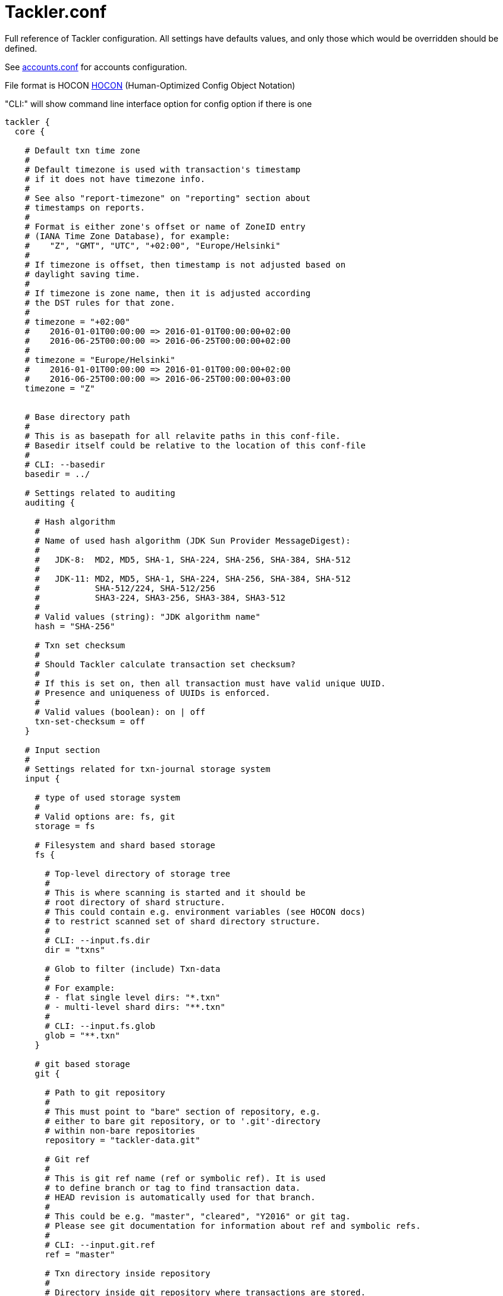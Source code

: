 = Tackler.conf
:page-date: 2019-03-29 00:00:00 Z
:page-last_modified_at: 2019-12-17 00:00:00 Z

Full reference of Tackler configuration. All settings have defaults 
values, and only those which would be overridden should be defined.

See xref:./accounts-conf.adoc[accounts.conf] for accounts configuration.

File format is HOCON
link:https://github.com/typesafehub/config/blob/master/HOCON.md[HOCON]
(Human-Optimized Config Object Notation)

"CLI:" will show command line interface option for config option if there is one

[source,hocon]
----
tackler {
  core {

    # Default txn time zone
    #
    # Default timezone is used with transaction's timestamp
    # if it does not have timezone info.
    #
    # See also "report-timezone" on "reporting" section about
    # timestamps on reports.
    #
    # Format is either zone's offset or name of ZoneID entry
    # (IANA Time Zone Database), for example:
    #    "Z", "GMT", "UTC", "+02:00", "Europe/Helsinki"
    #
    # If timezone is offset, then timestamp is not adjusted based on
    # daylight saving time.
    #
    # If timezone is zone name, then it is adjusted according
    # the DST rules for that zone.
    #
    # timezone = "+02:00"
    #    2016-01-01T00:00:00 => 2016-01-01T00:00:00+02:00
    #    2016-06-25T00:00:00 => 2016-06-25T00:00:00+02:00
    #
    # timezone = "Europe/Helsinki"
    #    2016-01-01T00:00:00 => 2016-01-01T00:00:00+02:00
    #    2016-06-25T00:00:00 => 2016-06-25T00:00:00+03:00
    timezone = "Z"


    # Base directory path
    #
    # This is as basepath for all relavite paths in this conf-file.
    # Basedir itself could be relative to the location of this conf-file
    #
    # CLI: --basedir
    basedir = ../

    # Settings related to auditing
    auditing {

      # Hash algorithm
      #
      # Name of used hash algorithm (JDK Sun Provider MessageDigest):
      #
      #   JDK-8:  MD2, MD5, SHA-1, SHA-224, SHA-256, SHA-384, SHA-512
      #
      #   JDK-11: MD2, MD5, SHA-1, SHA-224, SHA-256, SHA-384, SHA-512
      #           SHA-512/224, SHA-512/256
      #           SHA3-224, SHA3-256, SHA3-384, SHA3-512
      #
      # Valid values (string): "JDK algorithm name"
      hash = "SHA-256"

      # Txn set checksum
      #
      # Should Tackler calculate transaction set checksum?
      #
      # If this is set on, then all transaction must have valid unique UUID.
      # Presence and uniqueness of UUIDs is enforced.
      #
      # Valid values (boolean): on | off
      txn-set-checksum = off
    }

    # Input section
    #
    # Settings related for txn-journal storage system
    input {

      # type of used storage system
      #
      # Valid options are: fs, git
      storage = fs

      # Filesystem and shard based storage
      fs {

        # Top-level directory of storage tree
        #
        # This is where scanning is started and it should be
        # root directory of shard structure.
        # This could contain e.g. environment variables (see HOCON docs)
        # to restrict scanned set of shard directory structure.
        #
        # CLI: --input.fs.dir
        dir = "txns"

        # Glob to filter (include) Txn-data
        #
        # For example:
        # - flat single level dirs: "*.txn"
        # - multi-level shard dirs: "**.txn"
        #
        # CLI: --input.fs.glob
        glob = "**.txn"
      }

      # git based storage
      git {

        # Path to git repository
        #
        # This must point to "bare" section of repository, e.g.
        # either to bare git repository, or to '.git'-directory
        # within non-bare repositories
        repository = "tackler-data.git"

        # Git ref
        #
        # This is git ref name (ref or symbolic ref). It is used
        # to define branch or tag to find transaction data.
        # HEAD revision is automatically used for that branch.
        #
        # This could be e.g. "master", "cleared", "Y2016" or git tag.
        # Please see git documentation for information about ref and symbolic refs.
        #
        # CLI: --input.git.ref
        ref = "master"

        # Txn directory inside repository
        #
        # Directory inside git repository where transactions are stored.
        # This is filesystem path "inside repository" and working copy,
        # and it is relative to the top of repository (and working copy) root.
        #
        # CLI: --input.git.dir
        dir = "txns"

        # Suffix of file names which are processed as transactions.
        suffix = ".txn"
      }
    }

    # Generic reporting settings
    reporting {

      # Timezone setting for reports
      #
      # By default, dates, times and timestamps on reports
      # are displayed without any conversion, with zone info.
      #
      # If set, the 'report-timezone' sets timezone for all reports,
      # and all dates and timestamps are converted onto report's zone.
      # Also zone info is dropped from dates and timestamps.
      # Report will have information about used timezone, if this actived.
      #
      # Default is no time zone setting for reports
      # Valid values are: ZoneId or offset
      #   e.g. "Z", "GMT", "UTC", "+02:00", "Europe/Helsinki"
      //report-timezone = Europe/Helsinki

      # Settings for output scale of report output
      #
      # Scale is amount of decimals printed with values.
      # For example: value of 0.000123456 is printed with
      # scale.max = 6 as 0.000123
      # scale.max = 7 as 0.0001235
      # Used rounding mode is HALF_UP
      scale {
        # Minimum count of decimals to be printed always
        #
        # Can not be negative or bigger than max value
        min = 2

        # Maximum count of decimals to be printed
        #
        # Can not be negative or smaller than min value
        # In theory there is no practical upper limit for max value
        # There is a test for values with 30 digits and 128 decimals.
        max = 7
      }

      # Selection of reports to produce by default
      # Valid options are:
      #   "balance", "balance-group", "register"
      #
      # CLI: --reporting.reports "report1" "report2"
      # e.g. --reporting.reports balance register
      reports = ["balance", "balance-group", "register"]

      # Selection of exports to produce by default
      # Valid options are:
      #   "equity", "identity"
      #
      # CLI: --reporting.exports "report1" "report2"
      # e.g. --reporting.exports equity identity
      exports = []

      # Reporting formats, default is: txt
      # Valid options are:
      #    "txt", "json"
      #
      # CLI: --reporting.formats "frmt1" "frmt2"
      # e.g. --reporting.formats "txt" "json"
      formats = ["txt"]

      # Default list of accounts in reports and exports
      #
      # Each entry is regexp which is matched with account name
      # Empty list will include everything
      #
      # Valid values: list of regex as string
      #
      # For example:
      #  Income and Expenses accounts
      #    accounts = [ "Income(:.*)?", "Expenses(:.*)?" ]
      #  All accounts
      #    accounts = [ ]
      #
      # CLI: --reporting.accounts 'regex1' 'regex2' 'etc.'
      #      --reporting.accounts 'Assets(:.*)?' 'Expenses(:.*)?'
      #  All accounts
      #      --reporting.accounts
      accounts = []

      # Use console for output?
      #
      # If this is "true" or "on", then reports are
      # also printed on console.
      #
      # Valid values (boolean): on | off
      # CLI: --reporting.console
      console = on
    }

    # Report definitions
    reports {
      # Balance report
      balance {

        # Title of balance report
        # Valid values: string
        title = "BALANCE"

        # Report specific scale settings
        # See reporting.scale for further information
        //scale {
        //  min = 2
        //  max = 4
        //}

        # List of accounts to include into balance report
        #
        # If not set, then reporting.accounts is used as default
        # See reporting.accounts for further information
        // accounts = [ "Income(:.*)?", "Expenses(:.*)?" ]
      }

      # Balance Group report
      #
      # This report makes multiple balance reports over
      # group of transactions which are grouped based on
      # group-by criteria.
      balance-group {

        # Title of balance group report
        # valid values: string
        title = "BALANCE GROUPS"

        # Report specific scale settings
        # See reporting.scale for further information
        //scale {
        //  min = 2
        //  max = 4
        //}

        # Group by criteria
        #
        # Group by balances based on criteria.
        # Criteria could be:
        #   "year", "month", "date", "iso-week", "iso-week-date"
        group-by = "month"

        # List of accounts to include into balance-group report
        #
        # If not set, then reporting.accounts is used as default
        # See reporting.accounts for further information
        // accounts = [ "Expenses(:.*)?" ]
      }

      register {

        # Timestamp style
        #
        # This set how timestamps are displayed with register report
        # See also 'timezone', 'report-timezone' options.
        #
        # Valid values are: date, seconds, full
        #   date:    only date part is displayed (this is default)
        #   seconds: date and time is displayed (up to seconds)
        #   full:    date and time is displayed (up to nanoseconds)
        //timestamp-style = date

        # Title of register report
        # Valid values: string
        title = "REGISTER"

        # Report specific scale settings
        # See reporting.scale for further information
        //scale {
        //  min = 2
        //  max = 4
        //}

        # List of accounts to include into register report
        #
        # If not set, then reporting.accounts is used as default
        # See reporting.accounts for further information
        //accounts = []
      }
    }

    # Export definitions
    exports {

      # Equity export
      equity {
        # List of accounts to include into equity export
        #
        # If not set, then reporting.accounts is used as default
        # See reporting.accounts for further information
        //accounts = []
      }

      # Identity Export
      # There are no configuration options for identity export
    }

    # Include Chart of Accounts and commodity related settings from separate file
    include "accounts.conf"
  }
}
----

